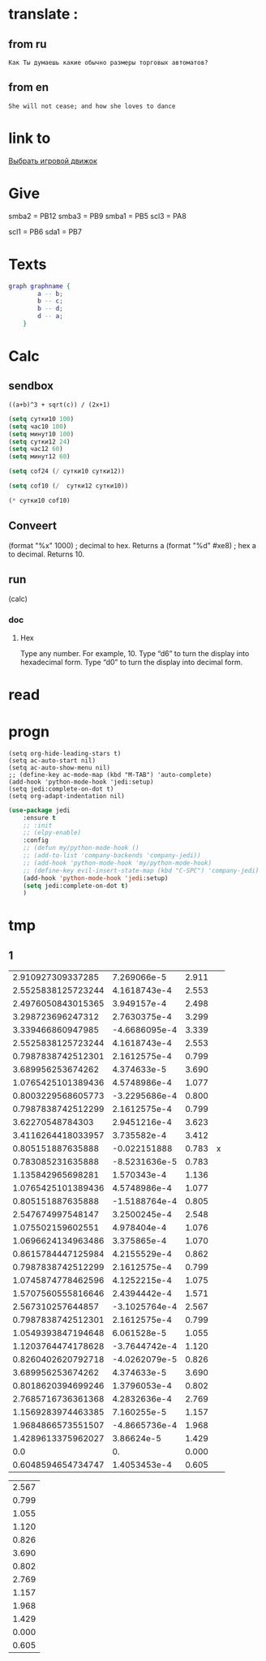 * translate : 
** from ru
#+begin_src translate 
Как Ты думаешь какие обычно размеры торговых автоматов?
#+end_src

#+RESULTS:
: What do you think the usual sizes of vending machines are?

** from en
#+begin_src translate :dest ru
She will not cease; and how she loves to dance
#+end_src

#+RESULTS:
: Она не перестанет; и как она любит танцевать
* link to 
[[file:d:/Development/lisp/Dropbox/orgs/capture/Pensieve.org::*Выбрать игровой движок][Выбрать игровой движок]]
* Give 
smba2 = PB12
smba3 = PB9
smba1 = PB5
scl3 = PA8

scl1 = PB6
sda1 = PB7
* Texts
#+begin_src dot :file e:\Temp\my-dot-diagram.png :cmdline -Kdot -Tpng
graph graphname { 
		a -- b; 
		b -- c;
		b -- d;
		d -- a;
	} 
#+end_src

#+RESULTS:
[[file:e:\Temp\my-dot-diagram.png]]

* Calc 
** sendbox
		#+BEGIN_SRC calc :var a=2 b=9 c=64 x=5
			((a+b)^3 + sqrt(c)) / (2x+1)
		#+END_SRC

#+begin_src emacs-lisp :tangle yes
(setq сутки10 100)
(setq час10 100)
(setq минут10 100)
(setq сутки12 24)
(setq час12 60)
(setq минут12 60)
#+end_src

#+RESULTS:
: 60

#+begin_src emacs-lisp :tangle yes
(setq cof24 (/ сутки10 сутки12))
#+end_src

#+RESULTS:
: 4

#+begin_src emacs-lisp :tangle yes
(setq cof10 (/  сутки12 сутки10))
#+end_src

#+RESULTS:
: 0

#+begin_src emacs-lisp :tangle yes
(* сутки10 cof10)
#+end_src

#+RESULTS:
: 0
** Conveert 
(format "%x" 1000)  ; decimal to hex. Returns a
(format "%d" #xe8) ; hex a to decimal. Returns 10.
** run 
(calc)
*** doc
**** Hex\dec
    Type any number. For example, 10.
    Type “d6” to turn the display into hexadecimal form.
    Type “d0” to turn the display into decimal form.

* read
* progn 
#+begin_src emacs-lisp results output silent
(setq org-hide-leading-stars t)
(setq ac-auto-start nil)
(setq ac-auto-show-menu nil)
;; (define-key ac-mode-map (kbd "M-TAB") 'auto-complete)
(add-hook 'python-mode-hook 'jedi:setup)
(setq jedi:complete-on-dot t)  
(setq org-adapt-indentation nil)
#+end_src

#+RESULTS:

#+begin_src emacs-lisp :tangle yes
(use-package jedi 
	:ensure t
	;; :init
	;; (elpy-enable)
	:config
	;; (defun my/python-mode-hook ()
	;; (add-to-list 'company-backends 'company-jedi))
	;; (add-hook 'python-mode-hook 'my/python-mode-hook)
	;; (define-key evil-insert-state-map (kbd "C-SPC") 'company-jedi)
	(add-hook 'python-mode-hook 'jedi:setup)
	(setq jedi:complete-on-dot t)  
	)
#+end_src
* tmp 
** 1
|  2.910927309337285 |   7.269066e-5 | 2.911 |   |
| 2.5525838125723244 |  4.1618743e-4 | 2.553 |   |
| 2.4976050843015365 |   3.949157e-4 | 2.498 |   |
|  3.298723696247312 |  2.7630375e-4 | 3.299 |   |
|  3.339466860947985 | -4.6686095e-4 | 3.339 |   |
| 2.5525838125723244 |  4.1618743e-4 | 2.553 |   |
| 0.7987838742512301 |  2.1612575e-4 | 0.799 |   |
|  3.689956253674262 |   4.374633e-5 | 3.690 |   |
| 1.0765425101389436 |  4.5748986e-4 | 1.077 |   |
| 0.8003229568605773 | -3.2295686e-4 | 0.800 |   |
| 0.7987838742512299 |  2.1612575e-4 | 0.799 |   |
|   3.62270548784303 |  2.9451216e-4 | 3.623 |   |
| 3.4116264418033957 |   3.735582e-4 | 3.412 |   |
|  0.805151887635888 |  -0.022151888 | 0.783 | x |
|  0.783085231635888 | -8.5231636e-5 | 0.783 |   |
|  1.135842965698281 |   1.570343e-4 | 1.136 |   |
| 1.0765425101389436 |  4.5748986e-4 | 1.077 |   |
|  0.805151887635888 | -1.5188764e-4 | 0.805 |   |
|  2.547674997548147 |  3.2500245e-4 | 2.548 |   |
|  1.075502159602551 |   4.978404e-4 | 1.076 |   |
| 1.0696624134963486 |   3.375865e-4 | 1.070 |   |
| 0.8615784447125984 |  4.2155529e-4 | 0.862 |   |
| 0.7987838742512299 |  2.1612575e-4 | 0.799 |   |
| 1.0745874778462596 |  4.1252215e-4 | 1.075 |   |
| 1.5707560555816646 |  2.4394442e-4 | 1.571 |   |
|  2.567310257644857 | -3.1025764e-4 | 2.567 |   |
| 0.7987838742512301 |  2.1612575e-4 | 0.799 |   |
| 1.0549393847194648 |   6.061528e-5 | 1.055 |   |
| 1.1203764474178628 | -3.7644742e-4 | 1.120 |   |
| 0.8260402620792718 | -4.0262079e-5 | 0.826 |   |
|  3.689956253674262 |   4.374633e-5 | 3.690 |   |
| 0.8018620394699246 |  1.3796053e-4 | 0.802 |   |
| 2.7685716736361368 |  4.2832636e-4 | 2.769 |   |
| 1.1569283974463385 |   7.160255e-5 | 1.157 |   |
| 1.9684866573551507 | -4.8665736e-4 | 1.968 |   |
| 1.4289613375962027 |    3.86624e-5 | 1.429 |   |
|                0.0 |            0. | 0.000 |   |
| 0.6048594654734747 |  1.4053453e-4 | 0.605 |   |
#+TBLFM: $2=$3 - $1



| 2.567 |
| 0.799 |
| 1.055 |
| 1.120 |
| 0.826 |
| 3.690 |
| 0.802 |
| 2.769 |
| 1.157 |
| 1.968 |
| 1.429 |
| 0.000 |
| 0.605 |




